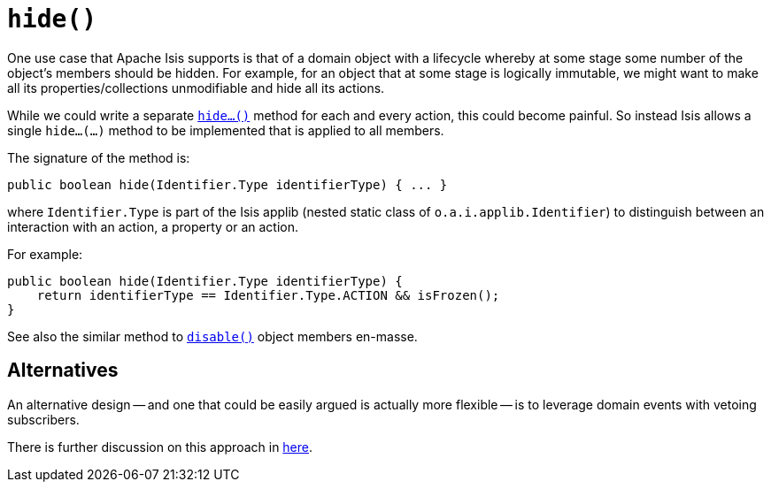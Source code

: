 [[_rgcms_methods_reserved_hide]]
= `hide()`
:Notice: Licensed to the Apache Software Foundation (ASF) under one or more contributor license agreements. See the NOTICE file distributed with this work for additional information regarding copyright ownership. The ASF licenses this file to you under the Apache License, Version 2.0 (the "License"); you may not use this file except in compliance with the License. You may obtain a copy of the License at. http://www.apache.org/licenses/LICENSE-2.0 . Unless required by applicable law or agreed to in writing, software distributed under the License is distributed on an "AS IS" BASIS, WITHOUT WARRANTIES OR  CONDITIONS OF ANY KIND, either express or implied. See the License for the specific language governing permissions and limitations under the License.
:_basedir: ../../
:_imagesdir: images/



One use case that Apache Isis supports is that of a domain object with a lifecycle whereby at some stage some number of the object's members should be hidden.  For example, for an object that at some stage is logically immutable, we might want to make all its properties/collections unmodifiable and hide all its actions.

While we could write a separate xref:rgcms.adoc#_rgcms_methods_prefixes_hide[`hide...()`] method for each and every action, this could become painful.  So instead Isis allows a single `hide...(...)` method to be implemented that is applied to all members.

The signature of the method is:

[source,java]
----
public boolean hide(Identifier.Type identifierType) { ... }
----

where `Identifier.Type` is part of the Isis applib (nested static class of `o.a.i.applib.Identifier`) to distinguish between an interaction with an action, a property or an action.

For example:

[source,java]
----
public boolean hide(Identifier.Type identifierType) {
    return identifierType == Identifier.Type.ACTION && isFrozen();
}
----

See also the similar method to xref:rgcms.adoc#_rgcms_methods_reserved_disable[`disable()`] object members en-masse.


== Alternatives

An alternative design -- and one that could be easily argued is actually more flexible -- is to leverage domain events with vetoing subscribers.

There is further discussion on this approach in xref:rgcms.adoc#_rgcms_methods_reserved_disable[here].

